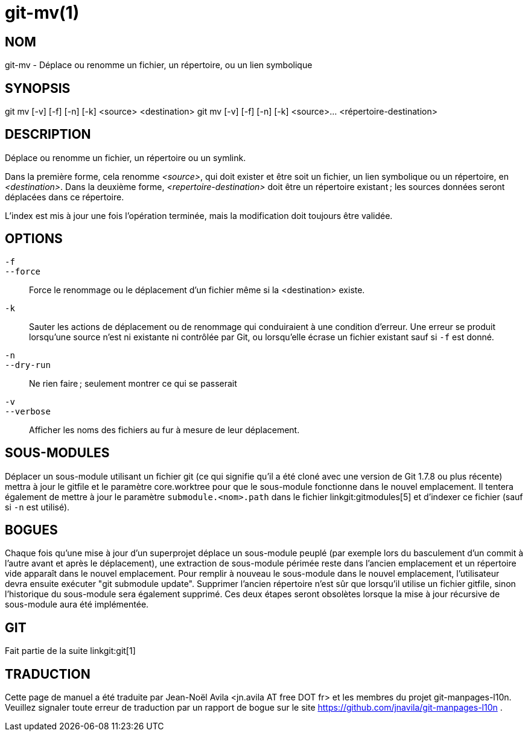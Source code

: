 git-mv(1)
=========

NOM
---
git-mv - Déplace ou renomme un fichier, un répertoire, ou un lien symbolique


SYNOPSIS
--------

[synopsis]
git mv [-v] [-f] [-n] [-k] <source> <destination>
git mv [-v] [-f] [-n] [-k] <source>... <répertoire-destination>

DESCRIPTION
-----------
Déplace ou renomme un fichier, un répertoire ou un symlink.

Dans la première forme, cela renomme _<source>_, qui doit exister et être soit un fichier, un lien symbolique ou un répertoire, en _<destination>_. Dans la deuxième forme, _<repertoire-destination>_ doit être un répertoire existant ; les sources données seront déplacées dans ce répertoire.

L'index est mis à jour une fois l'opération terminée, mais la modification doit toujours être validée.

OPTIONS
-------
`-f`::
`--force`::
	Force le renommage ou le déplacement d'un fichier même si la <destination> existe.
`-k`::
	Sauter les actions de déplacement ou de renommage qui conduiraient à une condition d'erreur. Une erreur se produit lorsqu'une source n'est ni existante ni contrôlée par Git, ou lorsqu'elle écrase un fichier existant sauf si `-f` est donné.
`-n`::
`--dry-run`::
	Ne rien faire ; seulement montrer ce qui se passerait

`-v`::
`--verbose`::
	Afficher les noms des fichiers au fur à mesure de leur déplacement.

SOUS-MODULES
------------
Déplacer un sous-module utilisant un fichier git (ce qui signifie qu'il a été cloné avec une version de Git 1.7.8 ou plus récente) mettra à jour le gitfile et le paramètre core.worktree pour que le sous-module fonctionne dans le nouvel emplacement. Il tentera également de mettre à jour le paramètre `submodule.<nom>.path` dans le fichier linkgit:gitmodules[5] et d'indexer ce fichier (sauf si `-n` est utilisé).

BOGUES
------
Chaque fois qu'une mise à jour d'un superprojet déplace un sous-module peuplé (par exemple lors du basculement d'un commit à l'autre avant et après le déplacement), une extraction de sous-module périmée reste dans l'ancien emplacement et un répertoire vide apparaît dans le nouvel emplacement. Pour remplir à nouveau le sous-module dans le nouvel emplacement, l'utilisateur devra ensuite exécuter "git submodule update". Supprimer l'ancien répertoire n'est sûr que lorsqu'il utilise un fichier gitfile, sinon l'historique du sous-module sera également supprimé. Ces deux étapes seront obsolètes lorsque la mise à jour récursive de sous-module aura été implémentée.

GIT
---
Fait partie de la suite linkgit:git[1]

TRADUCTION
----------
Cette  page de manuel a été traduite par Jean-Noël Avila <jn.avila AT free DOT fr> et les membres du projet git-manpages-l10n. Veuillez signaler toute erreur de traduction par un rapport de bogue sur le site https://github.com/jnavila/git-manpages-l10n .
